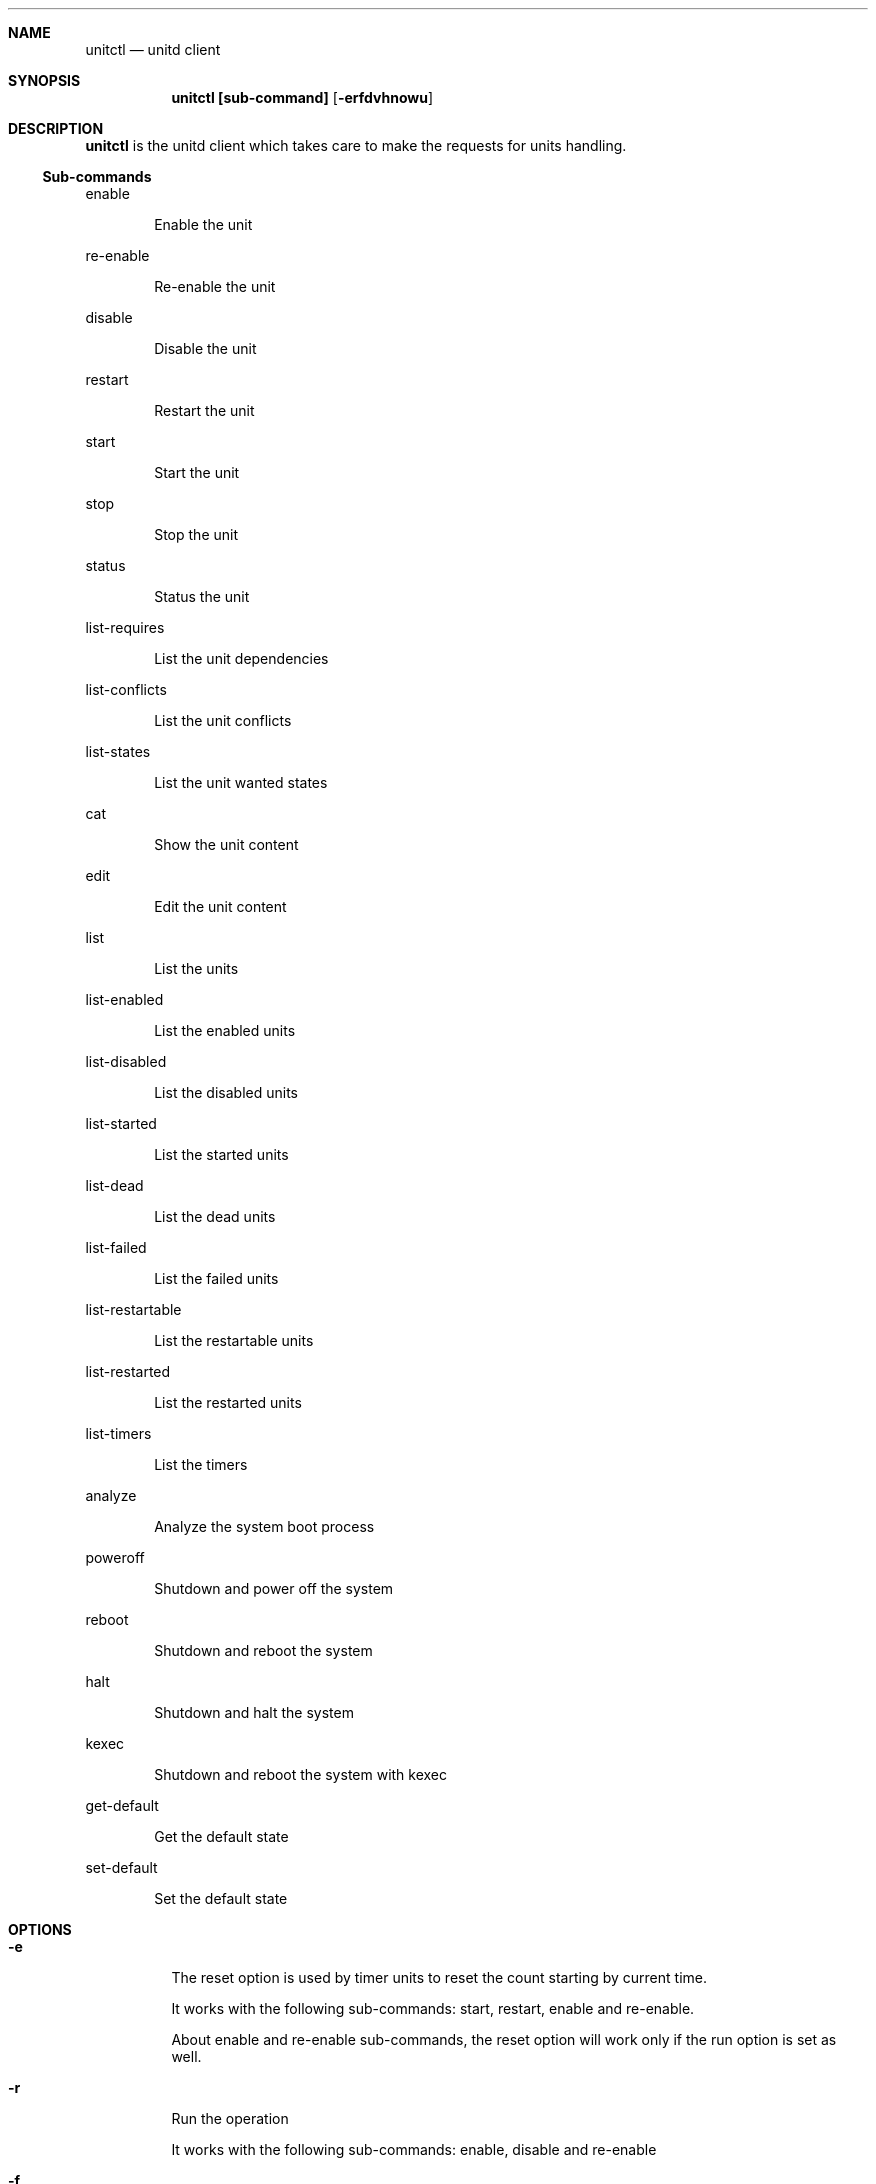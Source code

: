 .Dd September 11, 2022
.Dt unitctl 8
.Sh NAME
.Nm unitctl
.Nd unitd client
.Sh SYNOPSIS
.Nm unitctl [sub-command]
.Op Fl erfdvhnowu
.Sh DESCRIPTION
.Nm
is the unitd client which takes care to make the requests for units handling.
.Ss Sub-commands
.Bd -tag -width indent
enable
.Ed
.Bd -ragged -offset indent
Enable the unit
.Ed
.Bd -tag -width indent
re-enable
.Ed
.Bd -ragged -offset indent
Re-enable the unit
.Ed
.Bd -tag -width indent
disable
.Ed
.Bd -ragged -offset indent
Disable the unit
.Ed
.Bd -tag -width indent
restart
.Ed
.Bd -ragged -offset indent
Restart the unit
.Ed
.Bd -tag -width indent
start
.Ed
.Bd -ragged -offset indent
Start the unit
.Ed
.Bd -tag -width indent
stop
.Ed
.Bd -ragged -offset indent
Stop the unit
.Ed
.Bd -tag -width indent
status
.Ed
.Bd -ragged -offset indent
Status the unit
.Ed
.Bd -tag -width indent
list-requires
.Ed
.Bd -ragged -offset indent
List the unit dependencies
.Ed
.Bd -tag -width indent
list-conflicts
.Ed
.Bd -ragged -offset indent
List the unit conflicts
.Ed
.Bd -tag -width indent
list-states
.Ed
.Bd -ragged -offset indent
List the unit wanted states
.Ed
.Bd -tag -width indent
cat
.Ed
.Bd -ragged -offset indent
Show the unit content
.Ed
.Bd -tag -width indent
edit
.Ed
.Bd -ragged -offset indent
Edit the unit content
.Ed
.Bd -tag -width indent
list
.Ed
.Bd -ragged -offset indent
List the units
.Ed
.Bd -tag -width indent
list-enabled
.Ed
.Bd -ragged -offset indent
List the enabled units
.Ed
.Bd -tag -width indent
list-disabled
.Ed
.Bd -ragged -offset indent
List the disabled units
.Ed
.Bd -tag -width indent
list-started
.Ed
.Bd -ragged -offset indent
List the started units
.Ed
.Bd -tag -width indent
list-dead
.Ed
.Bd -ragged -offset indent
List the dead units
.Ed
.Bd -tag -width indent
list-failed
.Ed
.Bd -ragged -offset indent
List the failed units
.Ed
.Bd -tag -width indent
list-restartable
.Ed
.Bd -ragged -offset indent
List the restartable units
.Ed
.Bd -tag -width indent
list-restarted
.Ed
.Bd -ragged -offset indent
List the restarted units
.Ed
.Bd -tag -width indent
list-timers
.Ed
.Bd -ragged -offset indent
List the timers
.Ed
.Bd -tag -width indent
analyze
.Ed
.Bd -ragged -offset indent
Analyze the system boot process
.Ed
.Bd -tag -width indent
poweroff
.Ed
.Bd -ragged -offset indent
Shutdown and power off the system
.Ed
.Bd -tag -width indent
reboot
.Ed
.Bd -ragged -offset indent
Shutdown and reboot the system
.Ed
.Bd -tag -width indent
halt
.Ed
.Bd -ragged -offset indent
Shutdown and halt the system
.Ed
.Bd -tag -width indent
kexec
.Ed
.Bd -ragged -offset indent
Shutdown and reboot the system with kexec
.Ed
.Bd -tag -width indent
get-default
.Ed
.Bd -ragged -offset indent
Get the default state
.Ed
.Bd -tag -width indent
set-default
.Ed
.Bd -ragged -offset indent
Set the default state
.Ed
.It
.Sh OPTIONS
.Bl -tag -width indent
.It Fl e
The reset option is used by timer units to reset the count starting by current time.
.Bd -tag -width indent
It works with the following sub-commands: start, restart, enable and re-enable.
.Bd -tag -width indent
About enable and re-enable sub-commands, the reset option will work only if the run option is set as well.
.Ed
.It Fl r
Run the operation
.Bd -tag -width indent
It works with the following sub-commands: enable, disable and re-enable
.Ed
.It Fl f
Force the operation
.Bd -tag -width indent
It works with the following sub-commands: enable, disable, re-enable, reboot, halt, poweroff, kexec, start and restart.
.Ed
.It Fl d
Enable the debug
.It Fl v
Show the version
.It Fl h
Show the usage
.It Fl n
Don't write a wtmp record
.Bd -tag -width indent
It works with the following sub-commands: reboot, halt, poweroff and kexec.
.Ed
.It Fl o
Only write a wtmp/utmp reboot record and exit
.It Fl w
Don't write a message to all users
.Bd -tag -width indent
It works with the following sub-commands: reboot, halt, poweroff and kexec.
.Ed
.It Fl u
Connect to user unitd instance

.Sh SEE ALSO
.Xr unitd 8
.Sh AUTHOR
.An Domenico Panella <pandom79@gmail.com>
.Sh BUGS
Open an issue on
.Mt https://github.com/pandom79/Unitd/issues
.Sh LICENSE
.Nm
is distributed under GNU General Public License v3.0 conditions.
